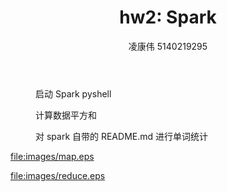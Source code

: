 #+TITLE: hw2: Spark
#+AUTHOR: 凌康伟 5140219295
#+LATEX_COMPILER: xelatex
#+LATEX_HEADER: \usepackage{xeCJK}\setCJKmainfont{Hiragino Sans GB W3}\setCJKsansfont{Hiragino Sans GB W3}\setCJKmonofont{Hiragino Sans GB W3}\usepackage{fullpage}
#+OPTIONS: toc:nil

#+CAPTION: 启动 Spark pyshell
#+ATTR_LATEX: :width .6\linewidth
[[file:images/run-pyspark.png]]

#+CAPTION: 计算数据平方和
#+ATTR_LATEX: :width .6\linewidth
[[file:images/sum.png]]

#+CAPTION: 对 spark 自带的 README.md 进行单词统计
#+ATTR_LATEX: :width .6\linewidth
[[file:images/count.png]]

#+CAPTION: MapReduce: The Map Step
#+ATTR_LATEX: :width .6\linewidth
[[file:images/map.eps]]

#+CAPTION: MapReduce: The Reduce Step
#+ATTR_LATEX: :width .6\linewidth
[[file:images/reduce.eps]]

